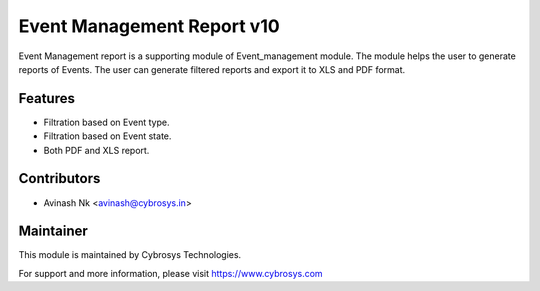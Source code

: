 ===========================
Event Management Report v10
===========================

Event Management report is a supporting module of Event_management module.
The module helps the user to generate reports of Events.
The user can generate filtered reports and export it to XLS and PDF format.

Features
========
* Filtration based on Event type.
* Filtration based on Event state.
* Both PDF and XLS report.

Contributors
============

* Avinash Nk <avinash@cybrosys.in>


Maintainer
==========

This module is maintained by Cybrosys Technologies.

For support and more information, please visit https://www.cybrosys.com
